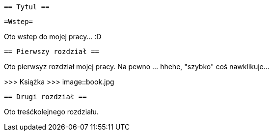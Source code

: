  == Tytul ==

   =Wstep=

Oto wstep do mojej pracy... :D

 == Pierwszy rozdział ==

Oto pierwsyz rozdział mojej pracy. Na pewno ... hhehe, "szybko" coś nawklikuje... 

>>> Książka  >>> 
image::book.jpg


 == Drugi rozdział ==

Oto treśćkolejnego rozdziału.
